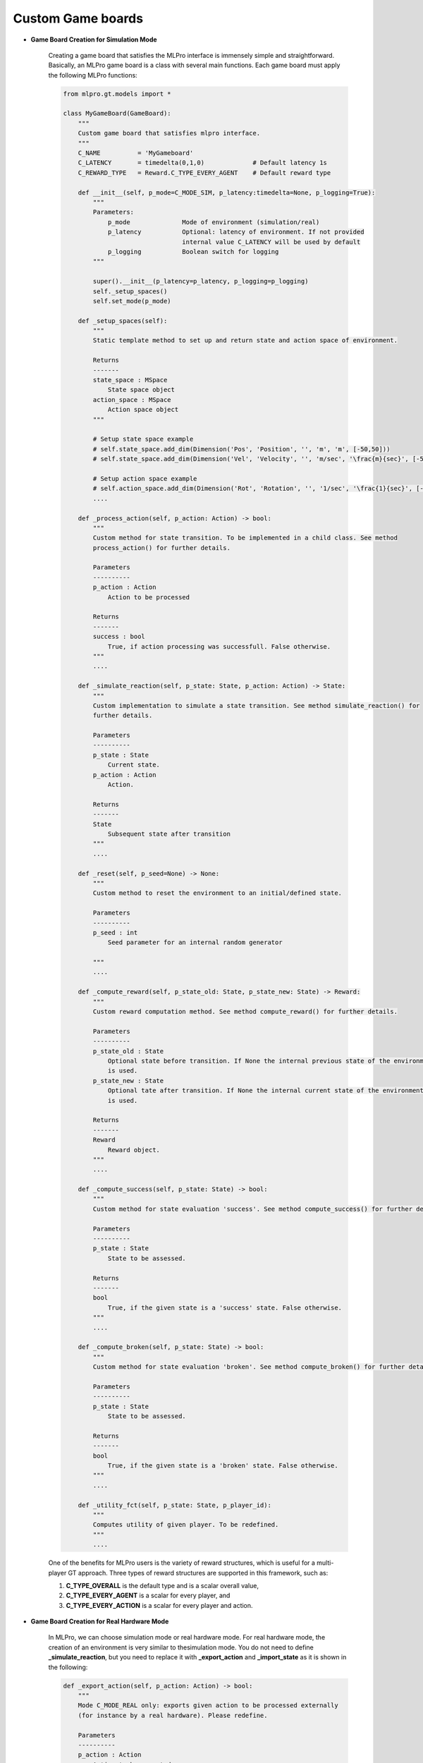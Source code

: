 Custom Game boards
""""""""""""""""""""""""""

.. image:: images/MLPro-GT-GameBoard_class_commented.png

- **Game Board Creation for Simulation Mode**

    Creating a game board that satisfies the MLPro interface is immensely simple and straightforward.
    Basically, an MLPro game board is a class with several main functions. Each game board must apply the
    following MLPro functions:
    
    .. code-block:: python
        
        from mlpro.gt.models import *
        
        class MyGameBoard(GameBoard):
            """
            Custom game board that satisfies mlpro interface.
            """
            C_NAME          = 'MyGameboard'
            C_LATENCY       = timedelta(0,1,0)             # Default latency 1s
            C_REWARD_TYPE   = Reward.C_TYPE_EVERY_AGENT    # Default reward type
            
            def __init__(self, p_mode=C_MODE_SIM, p_latency:timedelta=None, p_logging=True):
                """
                Parameters:
                    p_mode              Mode of environment (simulation/real)
                    p_latency           Optional: latency of environment. If not provided
                                        internal value C_LATENCY will be used by default
                    p_logging           Boolean switch for logging
                """
        
                super().__init__(p_latency=p_latency, p_logging=p_logging)
                self._setup_spaces()
                self.set_mode(p_mode)
            
            def _setup_spaces(self):
                """
                Static template method to set up and return state and action space of environment.
                
                Returns
                -------
                state_space : MSpace
                    State space object
                action_space : MSpace
                    Action space object
                """
        
                # Setup state space example
                # self.state_space.add_dim(Dimension('Pos', 'Position', '', 'm', 'm', [-50,50]))
                # self.state_space.add_dim(Dimension('Vel', 'Velocity', '', 'm/sec', '\frac{m}{sec}', [-50,50]))
        
                # Setup action space example
                # self.action_space.add_dim(Dimension('Rot', 'Rotation', '', '1/sec', '\frac{1}{sec}', [-50,50]))
                ....

            def _process_action(self, p_action: Action) -> bool:
                """
                Custom method for state transition. To be implemented in a child class. See method 
                process_action() for further details.

                Parameters
                ----------
                p_action : Action
                    Action to be processed

                Returns
                -------
                success : bool
                    True, if action processing was successfull. False otherwise.
                """
                ....
            
            def _simulate_reaction(self, p_state: State, p_action: Action) -> State:
                """
                Custom implementation to simulate a state transition. See method simulate_reaction() for
                further details.

                Parameters
                ----------
                p_state : State
                    Current state.
                p_action : Action
                    Action.

                Returns
                -------
                State
                    Subsequent state after transition
                """
                ....
                
            def _reset(self, p_seed=None) -> None:
                """
                Custom method to reset the environment to an initial/defined state. 

                Parameters
                ----------
                p_seed : int
                    Seed parameter for an internal random generator

                """
                ....
                
            def _compute_reward(self, p_state_old: State, p_state_new: State) -> Reward:
                """
                Custom reward computation method. See method compute_reward() for further details.

                Parameters
                ----------
                p_state_old : State
                    Optional state before transition. If None the internal previous state of the environment
                    is used.
                p_state_new : State
                    Optional tate after transition. If None the internal current state of the environment
                    is used.

                Returns
                -------
                Reward
                    Reward object.
                """
                ....
                
            def _compute_success(self, p_state: State) -> bool:
                """
                Custom method for state evaluation 'success'. See method compute_success() for further details.

                Parameters
                ----------
                p_state : State
                    State to be assessed.

                Returns
                -------
                bool
                    True, if the given state is a 'success' state. False otherwise.
                """
                ....
                
            def _compute_broken(self, p_state: State) -> bool:
                """
                Custom method for state evaluation 'broken'. See method compute_broken() for further details.

                Parameters
                ----------
                p_state : State
                    State to be assessed.

                Returns
                -------
                bool
                    True, if the given state is a 'broken' state. False otherwise.
                """
                ....

            def _utility_fct(self, p_state: State, p_player_id):
                """
                Computes utility of given player. To be redefined.
                """
                ....
    
    One of the benefits for MLPro users is the variety of reward structures, which is useful for a multi-player GT approach.
    Three types of reward structures are supported in this framework, such as:
    
    1. **C_TYPE_OVERALL** is the default type and is a scalar overall value,
    
    2. **C_TYPE_EVERY_AGENT** is a scalar for every player, and
    
    3. **C_TYPE_EVERY_ACTION** is a scalar for every player and action.

- **Game Board Creation for Real Hardware Mode**

    In MLPro, we can choose simulation mode or real hardware mode. For real hardware mode, the creation of
    an environment is very similar to thesimulation mode. You do not need to define **_simulate_reaction**, but you
    need to replace it with **_export_action** and **_import_state** as it is shown in the following:
    
    .. code-block:: python

        def _export_action(self, p_action: Action) -> bool:
            """
            Mode C_MODE_REAL only: exports given action to be processed externally 
            (for instance by a real hardware). Please redefine. 
        
            Parameters
            ----------
            p_action : Action
                Action to be exported
        
            Returns
            -------
            bool
                True, if action export was successful. False otherwise.
        
            """
        
            raise NotImplementedError
        
        def _import_state(self) -> bool:
            """
            Mode C_MODE_REAL only: imports state from an external system (for instance a real hardware). 
            Please redefine. Please use method set_state() for internal update.
        
            Returns
            -------
            bool
                True, if state import was successful. False otherwise.
        
            """
        
            raise NotImplementedError

- **Game Board Checker**

    To check whether your developed game board is compatible with the MLPro interface, we provide a test script
    using Unittest. At the moment, you can find the source code `here <https://github.com/fhswf/MLPro/blob/main/test/test_environment.py>`_.
    We will prepare a built-in testing module in MLPro, show you how to execute the testing soon and provides an example as well.
